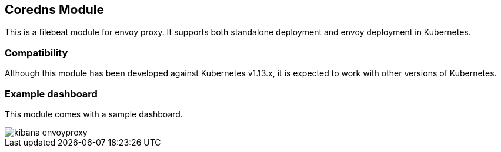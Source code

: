 [role="xpack"]

:modulename: envoyproxy
:has-dashboards: true

== Coredns Module

This is a filebeat module for envoy proxy. It supports both standalone deployment and 
envoy deployment in Kubernetes. 

[float]
=== Compatibility

Although this module has been developed against Kubernetes v1.13.x, it is expected to work
with other versions of Kubernetes.

[float]
=== Example dashboard

This module comes with a sample dashboard.

[role="screenshot"]
image::./images/kibana-envoyproxy.jpg[]
